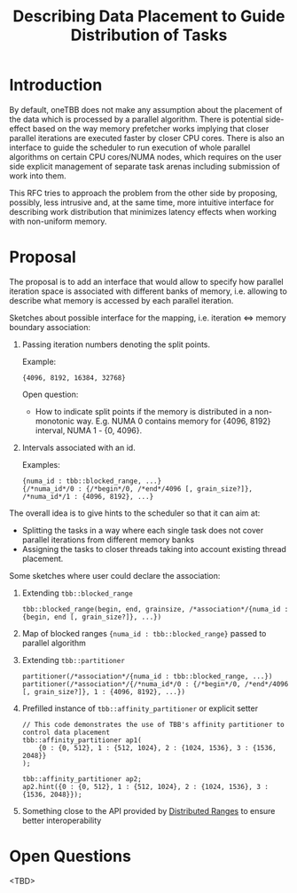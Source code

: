 #+TITLE: Describing Data Placement to Guide Distribution of Tasks

* Introduction
By default, oneTBB does not make any assumption about the placement of the data which is processed
by a parallel algorithm. There is potential side-effect based on the way memory prefetcher works
implying that closer parallel iterations are executed faster by closer CPU cores. There is also an
interface to guide the scheduler to run execution of whole parallel algorithms on certain CPU
cores/NUMA nodes, which requires on the user side explicit management of separate task arenas
including submission of work into them.

This RFC tries to approach the problem from the other side by proposing, possibly, less intrusive
and, at the same time, more intuitive interface for describing work distribution that minimizes
latency effects when working with non-uniform memory.

* Proposal
The proposal is to add an interface that would allow to specify how parallel iteration space is
associated with different banks of memory, i.e. allowing to describe what memory is accessed by each
parallel iteration.


Sketches about possible interface for the mapping, i.e. iteration <=> memory boundary association:
1. Passing iteration numbers denoting the split points.

   Example:
   #+begin_src C++
     {4096, 8192, 16384, 32768}
   #+end_src

   Open question:
   - How to indicate split points if the memory is distributed in a non-monotonic way. E.g. NUMA 0
     contains memory for {4096, 8192} interval, NUMA 1 - {0, 4096}.

2. Intervals associated with an id.

   Examples:
   #+begin_src C++
     {numa_id : tbb::blocked_range, ...}
     {/*numa_id*/0 : {/*begin*/0, /*end*/4096 [, grain_size?]}, /*numa_id*/1 : {4096, 8192}, ...}
   #+end_src


The overall idea is to give hints to the scheduler so that it can aim at:
- Splitting the tasks in a way where each single task does not cover parallel iterations from
  different memory banks
- Assigning the tasks to closer threads taking into account existing thread placement.


Some sketches where user could declare the association:
1. Extending ~tbb::blocked_range~
   #+begin_src C++
     tbb::blocked_range(begin, end, grainsize, /*association*/{numa_id : {begin, end [, grain_size?]}, ...})
   #+end_src
2. Map of blocked ranges ~{numa_id : tbb::blocked_range}~ passed to parallel algorithm
3. Extending ~tbb::partitioner~
   #+begin_src C++
     partitioner(/*association*/{numa_id : tbb::blocked_range, ...})
     partitioner(/*association*/{/*numa_id*/0 : {/*begin*/0, /*end*/4096 [, grain_size?]}, 1 : {4096, 8192}, ...})
   #+end_src
4. Prefilled instance of ~tbb::affinity_partitioner~ or explicit setter
   #+begin_src C++
     // This code demonstrates the use of TBB's affinity partitioner to control data placement
     tbb::affinity_partitioner ap1(
         {0 : {0, 512}, 1 : {512, 1024}, 2 : {1024, 1536}, 3 : {1536, 2048}}
     );

     tbb::affinity_partitioner ap2;
     ap2.hint({0 : {0, 512}, 1 : {512, 1024}, 2 : {1024, 1536}, 3 : {1536, 2048}});
   #+end_src
5. Something close to the API provided by [[https://github.com/oneapi-src/distributed-ranges][Distributed Ranges]] to ensure better interoperability

* Open Questions
<TBD>
